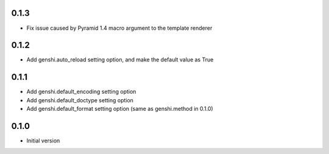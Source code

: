 0.1.3
-----

- Fix issue caused by Pyramid 1.4 macro argument to the template renderer

0.1.2
-----

- Add genshi.auto_reload setting option, and make the default value as True

0.1.1
-----

- Add genshi.default_encoding setting option
- Add genshi.default_doctype setting option
- Add genshi.default_format setting option (same as genshi.method in 0.1.0)

0.1.0
-----

-  Initial version
